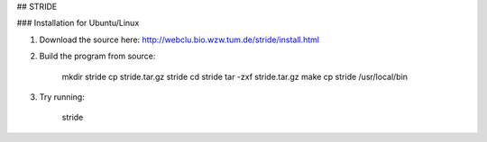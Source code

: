 ## STRIDE

### Installation for Ubuntu/Linux

1. Download the source here: http://webclu.bio.wzw.tum.de/stride/install.html
2. Build the program from source:

        mkdir stride
        cp stride.tar.gz stride
        cd stride
        tar -zxf stride.tar.gz
        make
        cp stride /usr/local/bin

3. Try running:

        stride
